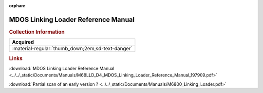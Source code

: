 :orphan:

.. _M68LLD(D4):

MDOS Linking Loader Reference Manual
====================================

.. image:: ../../images/Manuals/M68LLD(D4).png
   :width: 400
   :align: center

.. rubric:: Collection Information

.. csv-table:: 
   :header: "Acquired"
   :widths: auto

   :material-regular:`thumb_down;2em;sd-text-danger`

.. rubric:: Links

:download:`MDOS Linking Loader Reference Manual <../../_static/Documents/Manuals/M68LLD_D4_MDOS_Linking_Loader_Reference_Manual_197909.pdf>`

:download:`Partial scan of an early version ? <../../_static/Documents/Manuals/M6800_Linking_Loader.pdf>`

